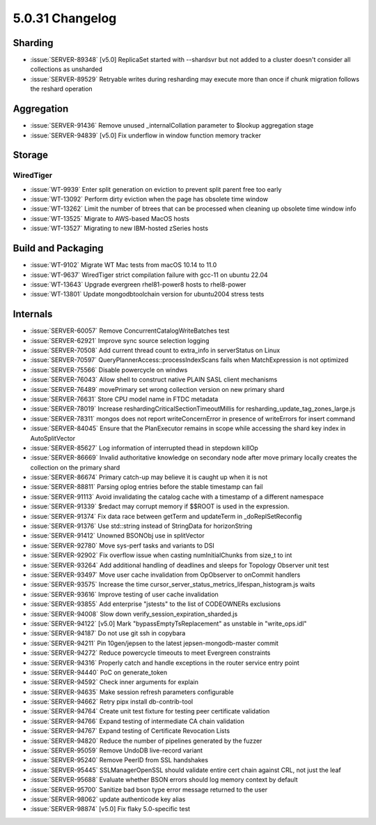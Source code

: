 .. _5.0.31-changelog:

5.0.31 Changelog
----------------

Sharding
~~~~~~~~

- :issue:`SERVER-89348` [v5.0] ReplicaSet started with --shardsvr but
  not added to a cluster doesn't consider all collections as unsharded
- :issue:`SERVER-89529` Retryable writes during resharding may execute
  more than once if chunk migration follows the reshard operation

Aggregation
~~~~~~~~~~~

- :issue:`SERVER-91436` Remove unused _internalCollation parameter to
  $lookup aggregation stage
- :issue:`SERVER-94839` [v5.0] Fix underflow in window function memory
  tracker

Storage
~~~~~~~


WiredTiger
``````````

- :issue:`WT-9939` Enter split generation on eviction to prevent split
  parent free too early
- :issue:`WT-13092` Perform dirty eviction when the page has obsolete
  time window
- :issue:`WT-13262` Limit the number of btrees that can be processed
  when cleaning up obsolete time window info
- :issue:`WT-13525` Migrate to AWS-based MacOS hosts
- :issue:`WT-13527` Migrating to new IBM-hosted zSeries hosts

Build and Packaging
~~~~~~~~~~~~~~~~~~~

- :issue:`WT-9102` Migrate WT Mac tests from macOS 10.14 to 11.0
- :issue:`WT-9637` WiredTiger strict compilation failure with gcc-11 on
  ubuntu 22.04
- :issue:`WT-13643` Upgrade evergreen rhel81-power8 hosts to rhel8-power
- :issue:`WT-13801` Update mongodbtoolchain version for ubuntu2004
  stress tests

Internals
~~~~~~~~~

- :issue:`SERVER-60057` Remove ConcurrentCatalogWriteBatches test
- :issue:`SERVER-62921` Improve sync source selection logging
- :issue:`SERVER-70508` Add current thread count to extra_info in
  serverStatus on Linux
- :issue:`SERVER-70597` QueryPlannerAccess::processIndexScans fails when
  MatchExpression is not optimized
- :issue:`SERVER-75566` Disable powercycle on windws
- :issue:`SERVER-76043` Allow shell to construct native PLAIN SASL
  client mechanisms
- :issue:`SERVER-76489` movePrimary set wrong collection version on new
  primary shard
- :issue:`SERVER-76631` Store CPU model name in FTDC metadata
- :issue:`SERVER-78019` Increase reshardingCriticalSectionTimeoutMillis
  for resharding_update_tag_zones_large.js
- :issue:`SERVER-78311` mongos does not report writeConcernError in
  presence of writeErrors for insert command
- :issue:`SERVER-84045` Ensure that the PlanExecutor remains in scope
  while accessing the shard key index in AutoSplitVector
- :issue:`SERVER-85627` Log information of interrupted thead in stepdown
  killOp
- :issue:`SERVER-86669` Invalid authoritative knowledge on secondary
  node after move primary locally creates the collection on the primary
  shard
- :issue:`SERVER-86674` Primary catch-up may believe it is caught up
  when it is not
- :issue:`SERVER-88811` Parsing oplog entries before the stable
  timestamp can fail
- :issue:`SERVER-91113` Avoid invalidating the catalog cache with a
  timestamp of a different namespace
- :issue:`SERVER-91339` $redact may corrupt memory if $$ROOT is used in
  the expression.
- :issue:`SERVER-91374` Fix data race between getTerm and updateTerm in
  _doReplSetReconfig
- :issue:`SERVER-91376` Use std::string instead of StringData for
  horizonString
- :issue:`SERVER-91412` Unowned BSONObj use in splitVector
- :issue:`SERVER-92780` Move sys-perf tasks and variants to DSI
- :issue:`SERVER-92902` Fix overflow issue when casting numInitialChunks
  from size_t to int
- :issue:`SERVER-93264` Add additional handling of deadlines and sleeps
  for Topology Observer unit test
- :issue:`SERVER-93497` Move user cache invalidation from OpObserver to
  onCommit handlers
- :issue:`SERVER-93575` Increase the time
  cursor_server_status_metrics_lifespan_histogram.js waits
- :issue:`SERVER-93616` Improve testing of user cache invalidation
- :issue:`SERVER-93855` Add enterprise "jstests" to the list of
  CODEOWNERs exclusions
- :issue:`SERVER-94008` Slow down verify_session_expiration_sharded.js
- :issue:`SERVER-94122` [v5.0] Mark "bypassEmptyTsReplacement" as
  unstable in "write_ops.idl"
- :issue:`SERVER-94187` Do not use git ssh in copybara
- :issue:`SERVER-94211` Pin 10gen/jepsen to the latest
  jepsen-mongodb-master commit
- :issue:`SERVER-94272` Reduce powercycle timeouts to meet Evergreen
  constraints
- :issue:`SERVER-94316` Properly catch and handle exceptions in the
  router service entry point
- :issue:`SERVER-94440` PoC on generate_token
- :issue:`SERVER-94592` Check inner arguments for explain
- :issue:`SERVER-94635` Make session refresh parameters configurable
- :issue:`SERVER-94662` Retry pipx install db-contrib-tool
- :issue:`SERVER-94764` Create unit test fixture for testing peer
  certificate validation
- :issue:`SERVER-94766` Expand testing of intermediate CA chain
  validation
- :issue:`SERVER-94767` Expand testing of Certificate Revocation Lists
- :issue:`SERVER-94820` Reduce the number of pipelines generated by the
  fuzzer
- :issue:`SERVER-95059` Remove UndoDB live-record variant
- :issue:`SERVER-95240` Remove PeerID from SSL handshakes
- :issue:`SERVER-95445` SSLManagerOpenSSL should validate entire cert
  chain against CRL, not just the leaf
- :issue:`SERVER-95688` Evaluate whether BSON errors should log memory
  context by default
- :issue:`SERVER-95700` Sanitize bad bson type error message returned to
  the user
- :issue:`SERVER-98062` update authenticode key alias
- :issue:`SERVER-98874` [v5.0] Fix flaky 5.0-specific test

